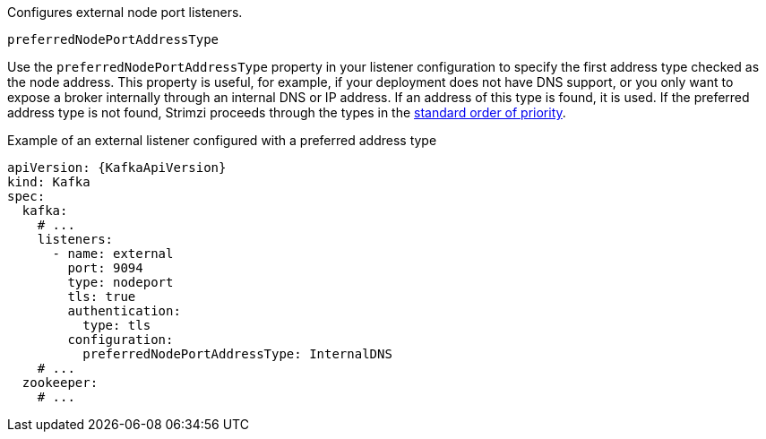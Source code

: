 Configures external node port listeners.

[id='property-nodeport-listener-preferredNodePortAddressType-{context}']
.`preferredNodePortAddressType`

Use the `preferredNodePortAddressType` property in your listener configuration to specify the first address type checked as the node address.
This property is useful, for example, if your deployment does not have DNS support, or you only want to expose a broker internally through an internal DNS or IP address.
If an address of this type is found, it is used.
If the preferred address type is not found, Strimzi proceeds through the types in the xref:nodeport-listener-{context}[standard order of priority].

.Example of an external listener configured with a preferred address type
[source,yaml,subs=attributes+]
----
apiVersion: {KafkaApiVersion}
kind: Kafka
spec:
  kafka:
    # ...
    listeners:
      - name: external
        port: 9094
        type: nodeport
        tls: true
        authentication:
          type: tls
        configuration:
          preferredNodePortAddressType: InternalDNS
    # ...
  zookeeper:
    # ...
----
